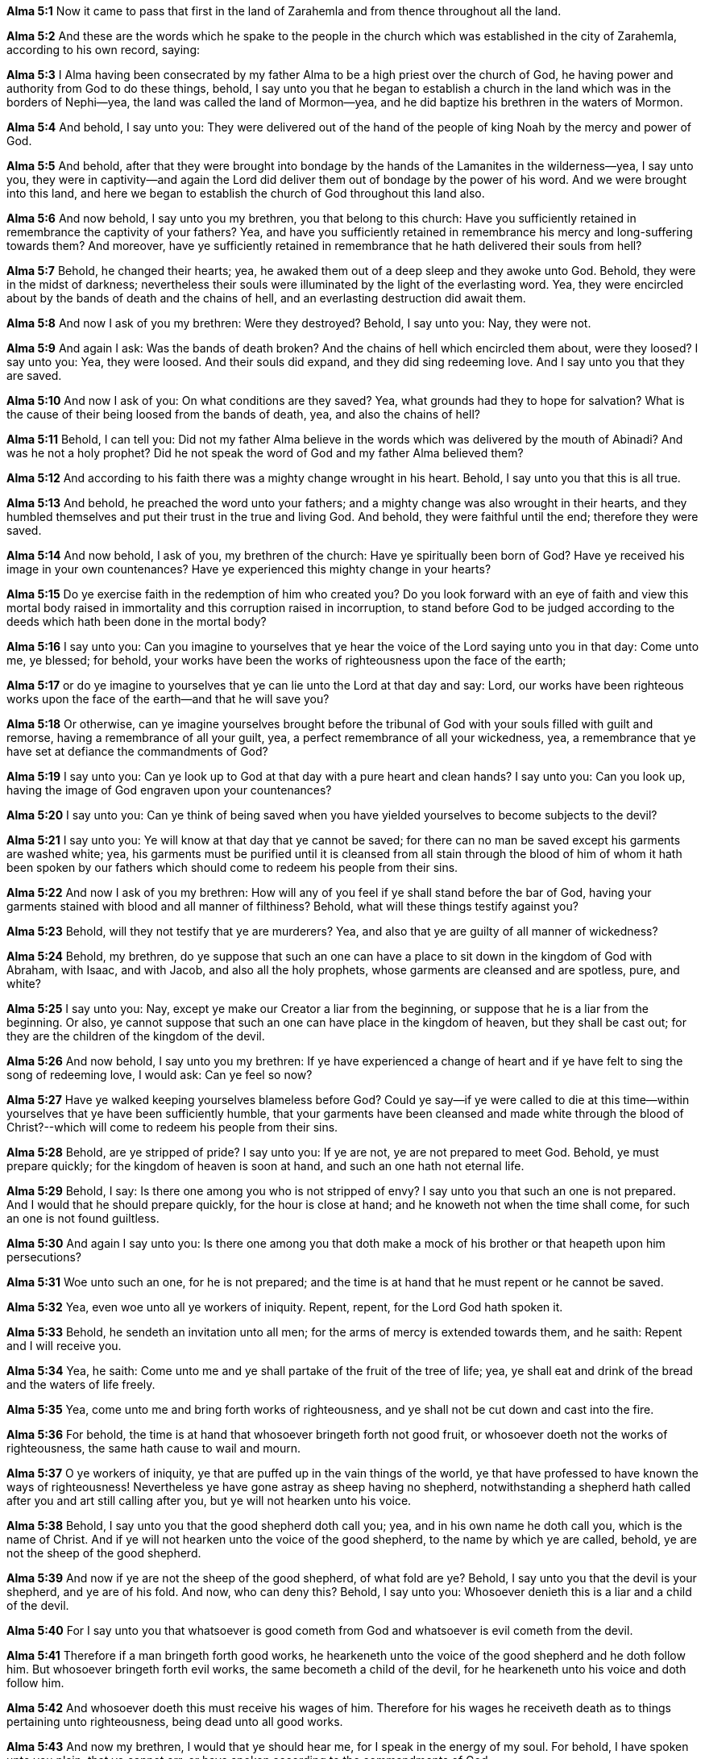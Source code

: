 *Alma 5:1* Now it came to pass that first in the land of Zarahemla and from thence throughout all the land.

*Alma 5:2* And these are the words which he spake to the people in the church which was established in the city of Zarahemla, according to his own record, saying:

*Alma 5:3* I Alma having been consecrated by my father Alma to be a high priest over the church of God, he having power and authority from God to do these things, behold, I say unto you that he began to establish a church in the land which was in the borders of Nephi--yea, the land was called the land of Mormon--yea, and he did baptize his brethren in the waters of Mormon.

*Alma 5:4* And behold, I say unto you: They were delivered out of the hand of the people of king Noah by the mercy and power of God.

*Alma 5:5* And behold, after that they were brought into bondage by the hands of the Lamanites in the wilderness--yea, I say unto you, they were in captivity--and again the Lord did deliver them out of bondage by the power of his word. And we were brought into this land, and here we began to establish the church of God throughout this land also.

*Alma 5:6* And now behold, I say unto you my brethren, you that belong to this church: Have you sufficiently retained in remembrance the captivity of your fathers? Yea, and have you sufficiently retained in remembrance his mercy and long-suffering towards them? And moreover, have ye sufficiently retained in remembrance that he hath delivered their souls from hell?

*Alma 5:7* Behold, he changed their hearts; yea, he awaked them out of a deep sleep and they awoke unto God. Behold, they were in the midst of darkness; nevertheless their souls were illuminated by the light of the everlasting word. Yea, they were encircled about by the bands of death and the chains of hell, and an everlasting destruction did await them.

*Alma 5:8* And now I ask of you my brethren: Were they destroyed? Behold, I say unto you: Nay, they were not.

*Alma 5:9* And again I ask: Was the bands of death broken? And the chains of hell which encircled them about, were they loosed? I say unto you: Yea, they were loosed. And their souls did expand, and they did sing redeeming love. And I say unto you that they are saved.

*Alma 5:10* And now I ask of you: On what conditions are they saved? Yea, what grounds had they to hope for salvation? What is the cause of their being loosed from the bands of death, yea, and also the chains of hell?

*Alma 5:11* Behold, I can tell you: Did not my father Alma believe in the words which was delivered by the mouth of Abinadi? And was he not a holy prophet? Did he not speak the word of God and my father Alma believed them?

*Alma 5:12* And according to his faith there was a mighty change wrought in his heart. Behold, I say unto you that this is all true.

*Alma 5:13* And behold, he preached the word unto your fathers; and a mighty change was also wrought in their hearts, and they humbled themselves and put their trust in the true and living God. And behold, they were faithful until the end; therefore they were saved.

*Alma 5:14* And now behold, I ask of you, my brethren of the church: Have ye spiritually been born of God? Have ye received his image in your own countenances? Have ye experienced this mighty change in your hearts?

*Alma 5:15* Do ye exercise faith in the redemption of him who created you? Do you look forward with an eye of faith and view this mortal body raised in immortality and this corruption raised in incorruption, to stand before God to be judged according to the deeds which hath been done in the mortal body?

*Alma 5:16* I say unto you: Can you imagine to yourselves that ye hear the voice of the Lord saying unto you in that day: Come unto me, ye blessed; for behold, your works have been the works of righteousness upon the face of the earth;

*Alma 5:17* or do ye imagine to yourselves that ye can lie unto the Lord at that day and say: Lord, our works have been righteous works upon the face of the earth--and that he will save you?

*Alma 5:18* Or otherwise, can ye imagine yourselves brought before the tribunal of God with your souls filled with guilt and remorse, having a remembrance of all your guilt, yea, a perfect remembrance of all your wickedness, yea, a remembrance that ye have set at defiance the commandments of God?

*Alma 5:19* I say unto you: Can ye look up to God at that day with a pure heart and clean hands? I say unto you: Can you look up, having the image of God engraven upon your countenances?

*Alma 5:20* I say unto you: Can ye think of being saved when you have yielded yourselves to become subjects to the devil?

*Alma 5:21* I say unto you: Ye will know at that day that ye cannot be saved; for there can no man be saved except his garments are washed white; yea, his garments must be purified until it is cleansed from all stain through the blood of him of whom it hath been spoken by our fathers which should come to redeem his people from their sins.

*Alma 5:22* And now I ask of you my brethren: How will any of you feel if ye shall stand before the bar of God, having your garments stained with blood and all manner of filthiness? Behold, what will these things testify against you?

*Alma 5:23* Behold, will they not testify that ye are murderers? Yea, and also that ye are guilty of all manner of wickedness?

*Alma 5:24* Behold, my brethren, do ye suppose that such an one can have a place to sit down in the kingdom of God with Abraham, with Isaac, and with Jacob, and also all the holy prophets, whose garments are cleansed and are spotless, pure, and white?

*Alma 5:25* I say unto you: Nay, except ye make our Creator a liar from the beginning, or suppose that he is a liar from the beginning. Or also, ye cannot suppose that such an one can have place in the kingdom of heaven, but they shall be cast out; for they are the children of the kingdom of the devil.

*Alma 5:26* And now behold, I say unto you my brethren: If ye have experienced a change of heart and if ye have felt to sing the song of redeeming love, I would ask: Can ye feel so now?

*Alma 5:27* Have ye walked keeping yourselves blameless before God? Could ye say--if ye were called to die at this time--within yourselves that ye have been sufficiently humble, that your garments have been cleansed and made white through the blood of Christ?--which will come to redeem his people from their sins.

*Alma 5:28* Behold, are ye stripped of pride? I say unto you: If ye are not, ye are not prepared to meet God. Behold, ye must prepare quickly; for the kingdom of heaven is soon at hand, and such an one hath not eternal life.

*Alma 5:29* Behold, I say: Is there one among you who is not stripped of envy? I say unto you that such an one is not prepared. And I would that he should prepare quickly, for the hour is close at hand; and he knoweth not when the time shall come, for such an one is not found guiltless.

*Alma 5:30* And again I say unto you: Is there one among you that doth make a mock of his brother or that heapeth upon him persecutions?

*Alma 5:31* Woe unto such an one, for he is not prepared; and the time is at hand that he must repent or he cannot be saved.

*Alma 5:32* Yea, even woe unto all ye workers of iniquity. Repent, repent, for the Lord God hath spoken it.

*Alma 5:33* Behold, he sendeth an invitation unto all men; for the arms of mercy is extended towards them, and he saith: Repent and I will receive you.

*Alma 5:34* Yea, he saith: Come unto me and ye shall partake of the fruit of the tree of life; yea, ye shall eat and drink of the bread and the waters of life freely.

*Alma 5:35* Yea, come unto me and bring forth works of righteousness, and ye shall not be cut down and cast into the fire.

*Alma 5:36* For behold, the time is at hand that whosoever bringeth forth not good fruit, or whosoever doeth not the works of righteousness, the same hath cause to wail and mourn.

*Alma 5:37* O ye workers of iniquity, ye that are puffed up in the vain things of the world, ye that have professed to have known the ways of righteousness! Nevertheless ye have gone astray as sheep having no shepherd, notwithstanding a shepherd hath called after you and art still calling after you, but ye will not hearken unto his voice.

*Alma 5:38* Behold, I say unto you that the good shepherd doth call you; yea, and in his own name he doth call you, which is the name of Christ. And if ye will not hearken unto the voice of the good shepherd, to the name by which ye are called, behold, ye are not the sheep of the good shepherd.

*Alma 5:39* And now if ye are not the sheep of the good shepherd, of what fold are ye? Behold, I say unto you that the devil is your shepherd, and ye are of his fold. And now, who can deny this? Behold, I say unto you: Whosoever denieth this is a liar and a child of the devil.

*Alma 5:40* For I say unto you that whatsoever is good cometh from God and whatsoever is evil cometh from the devil.

*Alma 5:41* Therefore if a man bringeth forth good works, he hearkeneth unto the voice of the good shepherd and he doth follow him. But whosoever bringeth forth evil works, the same becometh a child of the devil, for he hearkeneth unto his voice and doth follow him.

*Alma 5:42* And whosoever doeth this must receive his wages of him. Therefore for his wages he receiveth death as to things pertaining unto righteousness, being dead unto all good works.

*Alma 5:43* And now my brethren, I would that ye should hear me, for I speak in the energy of my soul. For behold, I have spoken unto you plain, that ye cannot err, or have spoken according to the commandments of God.

*Alma 5:44* For I am called to speak after this manner according to the holy order of God, which is in Christ Jesus. Yea, I am commanded to stand and testify unto this people the things which have been spoken by our fathers concerning the things which is to come.

*Alma 5:45* And this is not all. Do ye suppose that I know not of these things myself? Behold, I testify unto you that I do know that these things whereof I have spoken are true. And how do ye suppose that I know of their surety?

*Alma 5:46* Behold, I say unto you: They are made known unto me by the Holy Spirit of God. Behold, I have fasted and prayed many days that I might know these things of myself. And now I do know of myself that they are true, for the Lord God hath made them manifest unto me by his Holy Spirit; and this is the spirit of revelation which is in me.

*Alma 5:47* And moreover I say unto you that as it has thus been revealed unto me that the words which have been spoken by our fathers are true, even so according to the spirit of prophecy which is in me, which is also by the manifestation of the Spirit of God,

*Alma 5:48* I say unto you that I know of myself that whatsoever I shall say unto you concerning that which is to come is true. And I say unto you that I know that Jesus Christ shall come, yea, the Son, the Only Begotten of the Father, full of grace and mercy and truth. And behold, it is he that cometh to take away the sins of the world, yea, the sins of every man which steadfastly believeth on his name.

*Alma 5:49* And now I say unto you that this is the order after which I am called, yea, to preach unto my beloved brethren--yea, and every one that dwelleth in the land--yea, to preach unto all, both old and young, both bond and free; yea, I say unto you, the aged and also the middle aged and the rising generation, yea, to cry unto them that they must repent and be born again.

*Alma 5:50* Yea, thus saith the Spirit: Repent, all ye ends of the earth, for the kingdom of heaven is soon at hand. Yea, the Son of God cometh in his glory, in his might, majesty, power, and dominion. Yea, my beloved brethren, I say unto you that the Spirit saith: Behold, the glory of the King of all the earth and also the King of heaven shall very soon shine forth among all the children of men.

*Alma 5:51* And also the Spirit saith unto me, yea, crieth unto me with a mighty voice, saying: Go forth and say unto this people: Repent! For except ye repent, ye can in no wise inherit the kingdom of heaven.

{% margin %}
____
And now also the axe is laid unto the root of the trees: therefore every tree which bringeth not forth good fruit is hewn down, and cast into the fire.

[small]#KJV Bible, 1769, http://www.kingjamesbibleonline.org/Matthew-Chapter-3/[Matthew 3:10]#
____
{% endmargin %}

*Alma 5:52* And again I say unto you: The Spirit saith: [highlight-orange]#Behold, the ax is laid at the root of the tree. Therefore every tree that bringeth not forth good fruit shall be hewn down and cast into the fire,# yea, a fire which cannot be consumed, even an unquenchable fire. Behold and remember, the Holy One hath spoken it!

*Alma 5:53* And now my beloved brethren, I say unto you: Can ye withstand these sayings? Yea, can ye lay aside these things and trample the Holy One under your feet? Yea, can ye be puffed up in the pride of your hearts? Yea, will ye still persist in the wearing of costly apparel and setting your hearts upon the vain things of the world, upon your riches?

*Alma 5:54* Yea, will ye persist in supposing that ye are better one than another? Yea, will ye persist in the persecutions of your brethren who humble themselves and do walk after the holy order of God wherewith they have been brought into this church, having been sanctified by the Holy Spirit?--and they do bring forth works which is meet for repentance.

*Alma 5:55* Yea, and will you persist in turning your backs upon the poor and the needy and in withholding your substance from them?

*Alma 5:56* And finally, all ye that will persist in your wickedness, I say unto you that these are they which shall be hewn down and cast into the fire except they speedily repent.

*Alma 5:57* And now I say unto you, all you that are desirous to follow the voice of the good shepherd: Come ye out from the wicked and be ye separate and touch not their unclean things. And behold, their names shall be blotted out, that the names of the wicked shall not be numbered among the names of the righteous, that the word of God may be fulfilled which saith: The names of the wicked shall not be mingled with the names of my people;

*Alma 5:58* for the names of the righteous shall be written in the book of life, and unto them will I grant an inheritance at my right hand. And now my brethren, what have ye to say against this? I say unto you: If ye speak against it, it matters not, for the word of God must be fulfilled.

*Alma 5:59* For what shepherd is there among you, having many sheep, doth not watch over them that the wolves enter not and devour his flock? And behold, if a wolf enter his flock, doth he not drive him out? Yea, and at the last, if he can, he will destroy him.

*Alma 5:60* And now I say unto you that the good shepherd doth call after you. And if you will hearken unto his voice, he will bring you into his fold and ye are his sheep. And he commandeth you that ye suffer no ravenous wolf to enter among you, that ye may not be destroyed.

*Alma 5:61* And now I Alma do command you in the language of him who hath commanded me that ye observe to do the words which I have spoken unto you.

*Alma 5:62* I speak by way of command unto you that belong to the church. And unto those which do not belong to the church, I speak by way of invitation, saying: Come and be baptized unto repentance, that ye also may be partakers of the fruit of the tree of life.

